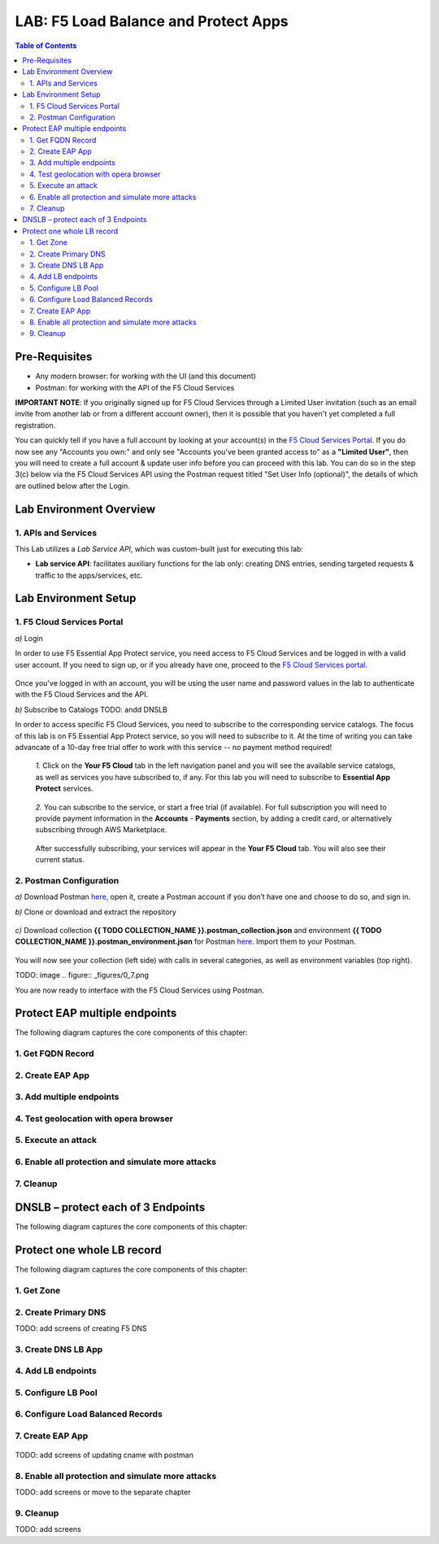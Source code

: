 LAB: F5 Load Balance and Protect Apps
===========================================

.. contents:: Table of Contents

Pre-Requisites
###############

- Any modern browser: for working with the UI (and this document)
- Postman: for working with the API of the F5 Cloud Services

**IMPORTANT NOTE**: If you originally signed up for F5 Cloud Services through a Limited User invitation (such as an email invite from another lab or from a different account owner), then it is possible that you haven't yet completed a full registration.

You can quickly tell if you have a full account by looking at your account(s) in the `F5 Cloud Services Portal <https://portal.cloudservices.f5.com/>`_. If you do now see any "Accounts you own:" and only see "Accounts you've been granted access to" as a **"Limited User"**, then you will need to create a full account & update user info before you can proceed with this lab. You can do so in the step 3(c) below via the F5 Cloud Services API using the Postman request titled "Set User Info (optional)", the details of which are outlined below after the Login.

Lab Environment Overview
###############################

1. APIs and Services
*********************

This Lab utilizes a *Lab Service API*, which was custom-built just for executing this lab:

* **Lab service API**: facilitates auxiliary functions for the lab only: creating DNS entries, sending targeted requests & traffic to the apps/services, etc.

Lab Environment Setup
###############################

1. F5 Cloud Services Portal
***************************

`a)` Login

In order to use F5 Essential App Protect service, you need access to F5 Cloud Services and be logged in with a valid user account. If you need to sign up, or if you already have one, proceed to the `F5 Cloud Services portal <http://bit.ly/f5csreg>`_.

.. figure:: _figures/0_1.png

Once you've logged in with an account, you will be using the user name and password values in the lab to authenticate with the F5 Cloud Services and the API.

`b)` Subscribe to Catalogs TODO: andd DNSLB

In order to access specific F5 Cloud Services, you need to subscribe to the corresponding service catalogs. The focus of this lab is on F5 Essential App Protect service, so you will need to subscribe to it. At the time of writing you can take advancate of a 10-day free trial offer to work with this service -- no payment method required!

   `1.` Click on the **Your F5 Cloud** tab in the left navigation panel and you will see the available service catalogs, as well as services you have subscribed to, if any. For this lab you will need to subscribe to **Essential App Protect** services.

   .. figure:: _figures/0_2.png

   `2.` You can subscribe to the service, or start a free trial (if available). For full subscription you will need to provide payment information in the **Accounts** - **Payments** section, by adding a credit card, or alternatively subscribing through AWS Marketplace.

   .. figure:: _figures/0_3.png

   After successfully subscribing, your services will appear in the **Your F5 Cloud** tab. You will also see their current status.

   .. figure:: _figures/0_4.png


2. Postman Configuration
**************************

`a)` Download Postman `here <http://bit.ly/309wSLl>`_, open it, create a Postman account if you don’t have one and choose to do so, and sign in.

`b)` Clone or download and extract the repository

.. figure:: _figures/0_5.png

`c)` Download collection **{{ TODO COLLECTION_NAME }}.postman_collection.json** and environment **{{ TODO COLLECTION_NAME }}.postman_environment.json** for Postman `here <https://bit.ly/2PK0z1J>`_. Import them to your Postman.

.. figure:: _figures/0_6.jpg

You will now see your collection (left side) with calls in several categories, as well as environment variables (top right).

TODO: image
.. figure:: _figures/0_7.png

You are now ready to interface with the F5 Cloud Services using Postman.


Protect EAP multiple endpoints
#####################

The following diagram captures the core components of this chapter:

 .. figure:: _figures/Diagram.png


1. Get FQDN Record
************************************************************************

.. figure:: _figures/1_1.png
.. figure:: _figures/1_2.png


2. Create EAP App
************************************************************************

.. figure:: _figures/1_3.png
.. figure:: _figures/1_4.png
.. figure:: _figures/1_5.png
.. figure:: _figures/1_6.png
.. figure:: _figures/1_7.png

3. Add multiple endpoints
************************************************************************

.. figure:: _figures/1_8.png
.. figure:: _figures/1_9.png
.. figure:: _figures/1_10.png
.. figure:: _figures/1_11.png
.. figure:: _figures/1_12.png
.. figure:: _figures/1_13.png
.. figure:: _figures/1_14.png

4. Test geolocation with opera browser
************************************************************************

.. figure:: _figures/1_15.png
.. figure:: _figures/1_16.png

5. Execute an attack
************************************************************************

.. figure:: _figures/1_17.png
.. figure:: _figures/1_18.png
.. figure:: _figures/1_19.png
.. figure:: _figures/1_20.png
.. figure:: _figures/1_21.png
.. figure:: _figures/1_22.png

6. Enable all protection and simulate more attacks
************************************************************************

.. figure:: _figures/1_23.png
.. figure:: _figures/1_24.png
.. figure:: _figures/1_25.png
.. figure:: _figures/1_26.png
.. figure:: _figures/1_27.png
.. figure:: _figures/1_28.png
.. figure:: _figures/1_2.png

7. Cleanup
************************************************************************

.. figure:: _figures/1_29.png
.. figure:: _figures/1_30.png
.. figure:: _figures/1_31.png
.. figure:: _figures/1_32.png

DNSLB – protect each of 3 Endpoints
#####################

The following diagram captures the core components of this chapter:

 .. figure:: _figures/Diagram.png


Protect one whole LB record
#####################

The following diagram captures the core components of this chapter:

.. figure:: _figures/Diagram.png


1. Get Zone
************************************************************************

.. figure:: _figures/3_1.png
.. figure:: _figures/3_2.png

2. Create Primary DNS
************************************************************************

TODO: add screens of creating F5 DNS

3. Create DNS LB App
************************************************************************

.. figure:: _figures/3_3.png
.. figure:: _figures/3_4.png
.. figure:: _figures/3_5.png-

4. Add LB endpoints
************************************************************************

.. figure:: _figures/3_6.png
.. figure:: _figures/3_7.png
.. figure:: _figures/3_8.png
.. figure:: _figures/3_9.png
.. figure:: _figures/3_10.png
.. figure:: _figures/3_11.png

5. Configure LB Pool
************************************************************************

.. figure:: _figures/3_12.png
.. figure:: _figures/3_13.png
.. figure:: _figures/3_14.png
.. figure:: _figures/3_15.png
.. figure:: _figures/3_16.png
.. figure:: _figures/3_17.png
.. figure:: _figures/3_18.png

6. Configure Load Balanced Records
************************************************************************

.. figure:: _figures/3_19.png
.. figure:: _figures/3_20.png
.. figure:: _figures/3_21.png

7. Create EAP App
************************************************************************

.. figure:: _figures/3_22.png
.. figure:: _figures/3_23.png
.. figure:: _figures/3_24.png
.. figure:: _figures/3_25.png
.. figure:: _figures/3_26.png
.. figure:: _figures/3_27.png
.. figure:: _figures/3_28.png
.. figure:: _figures/3_29.png
.. figure:: _figures/3_30.png

TODO: add screens of updating cname with postman

8. Enable all protection and simulate more attacks
************************************************************************

TODO: add screens or move to the separate chapter

9. Cleanup
************************************************************************

TODO: add screens